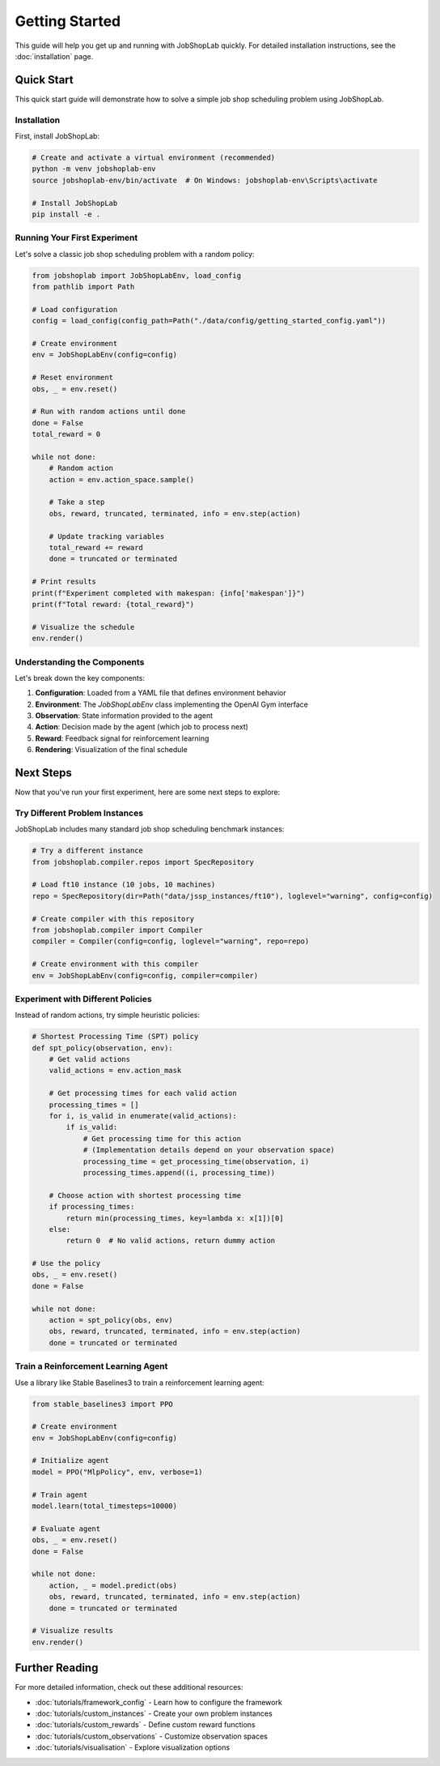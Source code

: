 Getting Started
===============

This guide will help you get up and running with JobShopLab quickly. For detailed installation instructions, see the :doc:`installation` page.

Quick Start
----------

This quick start guide will demonstrate how to solve a simple job shop scheduling problem using JobShopLab.

Installation
^^^^^^^^^^

First, install JobShopLab:

.. code-block:: bash

    # Create and activate a virtual environment (recommended)
    python -m venv jobshoplab-env
    source jobshoplab-env/bin/activate  # On Windows: jobshoplab-env\Scripts\activate
    
    # Install JobShopLab
    pip install -e .

Running Your First Experiment
^^^^^^^^^^^^^^^^^^^^^^^^^^^

Let's solve a classic job shop scheduling problem with a random policy:

.. code-block:: python

    from jobshoplab import JobShopLabEnv, load_config
    from pathlib import Path
    
    # Load configuration
    config = load_config(config_path=Path("./data/config/getting_started_config.yaml"))
    
    # Create environment
    env = JobShopLabEnv(config=config)
    
    # Reset environment
    obs, _ = env.reset()
    
    # Run with random actions until done
    done = False
    total_reward = 0
    
    while not done:
        # Random action
        action = env.action_space.sample()
        
        # Take a step
        obs, reward, truncated, terminated, info = env.step(action)
        
        # Update tracking variables
        total_reward += reward
        done = truncated or terminated
    
    # Print results
    print(f"Experiment completed with makespan: {info['makespan']}")
    print(f"Total reward: {total_reward}")
    
    # Visualize the schedule
    env.render()

Understanding the Components
^^^^^^^^^^^^^^^^^^^^^^^^^^

Let's break down the key components:

1. **Configuration**: Loaded from a YAML file that defines environment behavior
2. **Environment**: The `JobShopLabEnv` class implementing the OpenAI Gym interface
3. **Observation**: State information provided to the agent
4. **Action**: Decision made by the agent (which job to process next)
5. **Reward**: Feedback signal for reinforcement learning
6. **Rendering**: Visualization of the final schedule

Next Steps
---------

Now that you've run your first experiment, here are some next steps to explore:

Try Different Problem Instances
^^^^^^^^^^^^^^^^^^^^^^^^^^^^^

JobShopLab includes many standard job shop scheduling benchmark instances:

.. code-block:: python

    # Try a different instance
    from jobshoplab.compiler.repos import SpecRepository
    
    # Load ft10 instance (10 jobs, 10 machines)
    repo = SpecRepository(dir=Path("data/jssp_instances/ft10"), loglevel="warning", config=config)
    
    # Create compiler with this repository
    from jobshoplab.compiler import Compiler
    compiler = Compiler(config=config, loglevel="warning", repo=repo)
    
    # Create environment with this compiler
    env = JobShopLabEnv(config=config, compiler=compiler)

Experiment with Different Policies
^^^^^^^^^^^^^^^^^^^^^^^^^^^^^^^

Instead of random actions, try simple heuristic policies:

.. code-block:: python

    # Shortest Processing Time (SPT) policy
    def spt_policy(observation, env):
        # Get valid actions
        valid_actions = env.action_mask
        
        # Get processing times for each valid action
        processing_times = []
        for i, is_valid in enumerate(valid_actions):
            if is_valid:
                # Get processing time for this action
                # (Implementation details depend on your observation space)
                processing_time = get_processing_time(observation, i)
                processing_times.append((i, processing_time))
        
        # Choose action with shortest processing time
        if processing_times:
            return min(processing_times, key=lambda x: x[1])[0]
        else:
            return 0  # No valid actions, return dummy action
    
    # Use the policy
    obs, _ = env.reset()
    done = False
    
    while not done:
        action = spt_policy(obs, env)
        obs, reward, truncated, terminated, info = env.step(action)
        done = truncated or terminated

Train a Reinforcement Learning Agent
^^^^^^^^^^^^^^^^^^^^^^^^^^^^^^^^^

Use a library like Stable Baselines3 to train a reinforcement learning agent:

.. code-block:: python

    from stable_baselines3 import PPO
    
    # Create environment
    env = JobShopLabEnv(config=config)
    
    # Initialize agent
    model = PPO("MlpPolicy", env, verbose=1)
    
    # Train agent
    model.learn(total_timesteps=10000)
    
    # Evaluate agent
    obs, _ = env.reset()
    done = False
    
    while not done:
        action, _ = model.predict(obs)
        obs, reward, truncated, terminated, info = env.step(action)
        done = truncated or terminated
    
    # Visualize results
    env.render()

Further Reading
--------------

For more detailed information, check out these additional resources:

- :doc:`tutorials/framework_config` - Learn how to configure the framework
- :doc:`tutorials/custom_instances` - Create your own problem instances
- :doc:`tutorials/custom_rewards` - Define custom reward functions
- :doc:`tutorials/custom_observations` - Customize observation spaces
- :doc:`tutorials/visualisation` - Explore visualization options